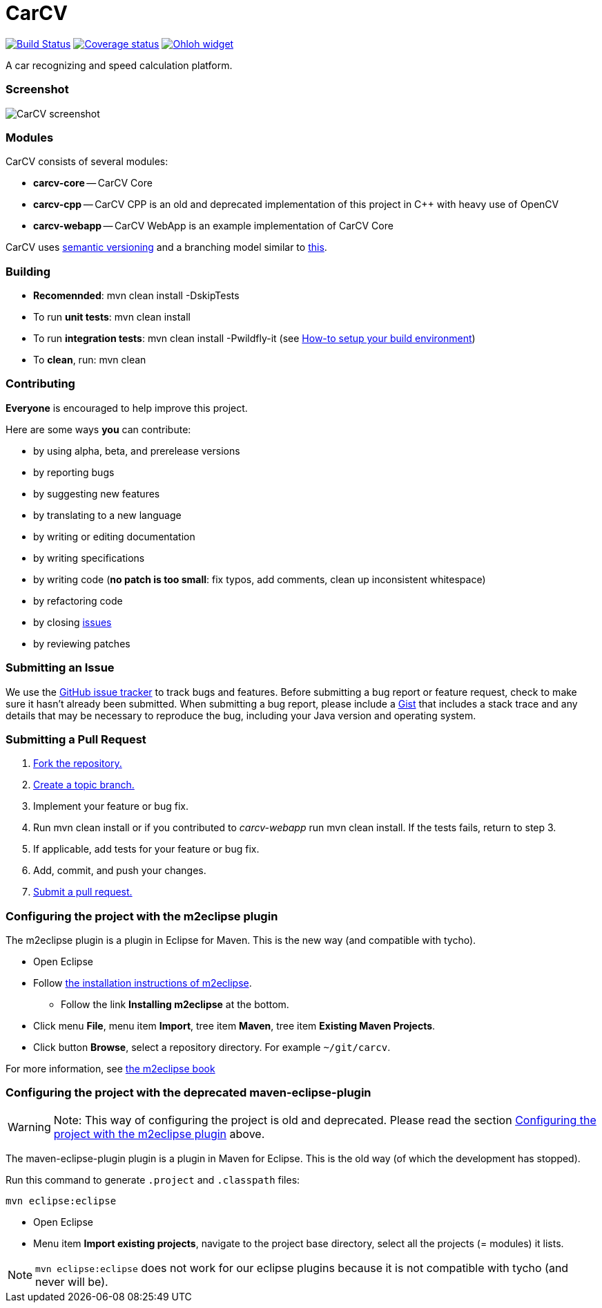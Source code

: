 = CarCV

image:https://travis-ci.org/oskopek/carcv.png?branch=master["Build Status", link="https://travis-ci.org/oskopek/carcv"]
image:https://coveralls.io/repos/oskopek/carcv/badge.png?branch=develop["Coverage status", link="https://coveralls.io/r/oskopek/carcv?branch=develop"]
image:https://www.ohloh.net/p/carcv/widgets/project_thin_badge.gif["Ohloh widget", link="https://www.ohloh.net/p/carcv"]

A car recognizing and speed calculation platform.

=== Screenshot
image:http://cdn.imghack.se/images/a6f3be78f72232fa6e9f09a11c53f7a6.png["CarCV screenshot", scalewidth="20%"]

=== Modules
CarCV consists of several modules:

* *carcv-core* -- CarCV Core
* *carcv-cpp* -- CarCV CPP is an old and deprecated implementation of this project in C++ with heavy use of OpenCV
* *carcv-webapp* -- CarCV WebApp is an example implementation of CarCV Core

CarCV uses http://semver.org/[semantic versioning] and a branching model similar to http://nvie.com/posts/a-successful-git-branching-model/[this].

=== Building
* *Recomennded*: +mvn clean install -DskipTests+
* To run *unit tests*: +mvn clean install+
* To run *integration tests*: +mvn clean install -Pwildfly-it+
(see link:./docs/howto-setup-environment.adoc[How-to setup your build environment])
* To *clean*, run: +mvn clean+

=== Contributing
*Everyone* is encouraged to help improve this project.

Here are some ways *you* can contribute:

* by using alpha, beta, and prerelease versions
* by reporting bugs
* by suggesting new features
* by translating to a new language
* by writing or editing documentation
* by writing specifications
* by writing code (*no patch is too small*: fix typos, add comments, clean up inconsistent whitespace)
* by refactoring code
* by closing https://github.com/oskopek/carcv/issues[issues]
* by reviewing patches

=== Submitting an Issue
We use the https://github.com/oskopek/carcv/issues[GitHub issue tracker] to track bugs and features. Before
submitting a bug report or feature request, check to make sure it hasn't
already been submitted. When submitting a bug report, please include a https://gist.github.com/[Gist]
that includes a stack trace and any details that may be necessary to reproduce
the bug, including your Java version and operating system.

=== Submitting a Pull Request
. http://help.github.com/fork-a-repo/[Fork the repository.]
. http://learn.github.com/p/branching.html[Create a topic branch.]
. Implement your feature or bug fix.
. Run +mvn clean install+ or if you contributed to _carcv-webapp_ run mvn clean install. If the tests fails, return to step 3.
. If applicable, add tests for your feature or bug fix.
. Add, commit, and push your changes.
. http://help.github.com/send-pull-requests/[Submit a pull request.]


=== Configuring the project with the m2eclipse plugin
The m2eclipse plugin is a plugin in Eclipse for Maven.
This is the new way (and compatible with tycho).

* Open Eclipse
* Follow http://m2eclipse.sonatype.org/[the installation instructions of m2eclipse].
** Follow the link *Installing m2eclipse* at the bottom.
* Click menu *File*, menu item *Import*, tree item *Maven*, tree item *Existing Maven Projects*.
* Click button *Browse*, select a repository directory. For example `~/git/carcv`.

For more information, see http://www.sonatype.com/books/m2eclipse-book/reference/[the m2eclipse book]

=== Configuring the project with the deprecated maven-eclipse-plugin
[WARNING]
====
Note: This way of configuring the project is old and deprecated.
Please read the section
link:#configuring-the-project-with-the-m2eclipse-plugin[Configuring the project with the m2eclipse plugin]
above.
====

The maven-eclipse-plugin plugin is a plugin in Maven for Eclipse.
This is the old way (of which the development has stopped).

Run this command to generate `.project` and `.classpath` files: 

`mvn eclipse:eclipse`

* Open Eclipse
* Menu item *Import existing projects*, navigate to the project base directory, select all the projects (= modules) it lists.

[NOTE]
====
`mvn eclipse:eclipse` does not work for our eclipse plugins because it is not compatible with tycho
(and never will be).
====
